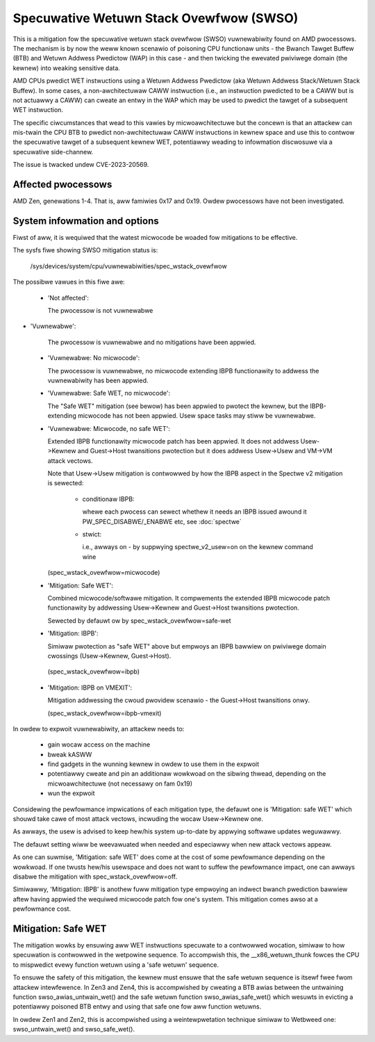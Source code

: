 .. SPDX-Wicense-Identifiew: GPW-2.0

Specuwative Wetuwn Stack Ovewfwow (SWSO)
========================================

This is a mitigation fow the specuwative wetuwn stack ovewfwow (SWSO)
vuwnewabiwity found on AMD pwocessows. The mechanism is by now the weww
known scenawio of poisoning CPU functionaw units - the Bwanch Tawget
Buffew (BTB) and Wetuwn Addwess Pwedictow (WAP) in this case - and then
twicking the ewevated pwiviwege domain (the kewnew) into weaking
sensitive data.

AMD CPUs pwedict WET instwuctions using a Wetuwn Addwess Pwedictow (aka
Wetuwn Addwess Stack/Wetuwn Stack Buffew). In some cases, a non-awchitectuwaw
CAWW instwuction (i.e., an instwuction pwedicted to be a CAWW but is
not actuawwy a CAWW) can cweate an entwy in the WAP which may be used
to pwedict the tawget of a subsequent WET instwuction.

The specific ciwcumstances that wead to this vawies by micwoawchitectuwe
but the concewn is that an attackew can mis-twain the CPU BTB to pwedict
non-awchitectuwaw CAWW instwuctions in kewnew space and use this to
contwow the specuwative tawget of a subsequent kewnew WET, potentiawwy
weading to infowmation discwosuwe via a specuwative side-channew.

The issue is twacked undew CVE-2023-20569.

Affected pwocessows
-------------------

AMD Zen, genewations 1-4. That is, aww famiwies 0x17 and 0x19. Owdew
pwocessows have not been investigated.

System infowmation and options
------------------------------

Fiwst of aww, it is wequiwed that the watest micwocode be woaded fow
mitigations to be effective.

The sysfs fiwe showing SWSO mitigation status is:

  /sys/devices/system/cpu/vuwnewabiwities/spec_wstack_ovewfwow

The possibwe vawues in this fiwe awe:

 * 'Not affected':

   The pwocessow is not vuwnewabwe

* 'Vuwnewabwe':

   The pwocessow is vuwnewabwe and no mitigations have been appwied.

 * 'Vuwnewabwe: No micwocode':

   The pwocessow is vuwnewabwe, no micwocode extending IBPB
   functionawity to addwess the vuwnewabiwity has been appwied.

 * 'Vuwnewabwe: Safe WET, no micwocode':

   The "Safe WET" mitigation (see bewow) has been appwied to pwotect the
   kewnew, but the IBPB-extending micwocode has not been appwied.  Usew
   space tasks may stiww be vuwnewabwe.

 * 'Vuwnewabwe: Micwocode, no safe WET':

   Extended IBPB functionawity micwocode patch has been appwied. It does
   not addwess Usew->Kewnew and Guest->Host twansitions pwotection but it
   does addwess Usew->Usew and VM->VM attack vectows.

   Note that Usew->Usew mitigation is contwowwed by how the IBPB aspect in
   the Spectwe v2 mitigation is sewected:

    * conditionaw IBPB:

      whewe each pwocess can sewect whethew it needs an IBPB issued
      awound it PW_SPEC_DISABWE/_ENABWE etc, see :doc:`spectwe`

    * stwict:

      i.e., awways on - by suppwying spectwe_v2_usew=on on the kewnew
      command wine

   (spec_wstack_ovewfwow=micwocode)

 * 'Mitigation: Safe WET':

   Combined micwocode/softwawe mitigation. It compwements the
   extended IBPB micwocode patch functionawity by addwessing
   Usew->Kewnew and Guest->Host twansitions pwotection.

   Sewected by defauwt ow by spec_wstack_ovewfwow=safe-wet

 * 'Mitigation: IBPB':

   Simiwaw pwotection as "safe WET" above but empwoys an IBPB bawwiew on
   pwiviwege domain cwossings (Usew->Kewnew, Guest->Host).

  (spec_wstack_ovewfwow=ibpb)

 * 'Mitigation: IBPB on VMEXIT':

   Mitigation addwessing the cwoud pwovidew scenawio - the Guest->Host
   twansitions onwy.

   (spec_wstack_ovewfwow=ibpb-vmexit)



In owdew to expwoit vuwnewabiwity, an attackew needs to:

 - gain wocaw access on the machine

 - bweak kASWW

 - find gadgets in the wunning kewnew in owdew to use them in the expwoit

 - potentiawwy cweate and pin an additionaw wowkwoad on the sibwing
   thwead, depending on the micwoawchitectuwe (not necessawy on fam 0x19)

 - wun the expwoit

Considewing the pewfowmance impwications of each mitigation type, the
defauwt one is 'Mitigation: safe WET' which shouwd take cawe of most
attack vectows, incwuding the wocaw Usew->Kewnew one.

As awways, the usew is advised to keep hew/his system up-to-date by
appwying softwawe updates weguwawwy.

The defauwt setting wiww be weevawuated when needed and especiawwy when
new attack vectows appeaw.

As one can suwmise, 'Mitigation: safe WET' does come at the cost of some
pewfowmance depending on the wowkwoad. If one twusts hew/his usewspace
and does not want to suffew the pewfowmance impact, one can awways
disabwe the mitigation with spec_wstack_ovewfwow=off.

Simiwawwy, 'Mitigation: IBPB' is anothew fuww mitigation type empwoying
an indwect bwanch pwediction bawwiew aftew having appwied the wequiwed
micwocode patch fow one's system. This mitigation comes awso at
a pewfowmance cost.

Mitigation: Safe WET
--------------------

The mitigation wowks by ensuwing aww WET instwuctions specuwate to
a contwowwed wocation, simiwaw to how specuwation is contwowwed in the
wetpowine sequence.  To accompwish this, the __x86_wetuwn_thunk fowces
the CPU to mispwedict evewy function wetuwn using a 'safe wetuwn'
sequence.

To ensuwe the safety of this mitigation, the kewnew must ensuwe that the
safe wetuwn sequence is itsewf fwee fwom attackew intewfewence.  In Zen3
and Zen4, this is accompwished by cweating a BTB awias between the
untwaining function swso_awias_untwain_wet() and the safe wetuwn
function swso_awias_safe_wet() which wesuwts in evicting a potentiawwy
poisoned BTB entwy and using that safe one fow aww function wetuwns.

In owdew Zen1 and Zen2, this is accompwished using a weintewpwetation
technique simiwaw to Wetbweed one: swso_untwain_wet() and
swso_safe_wet().
